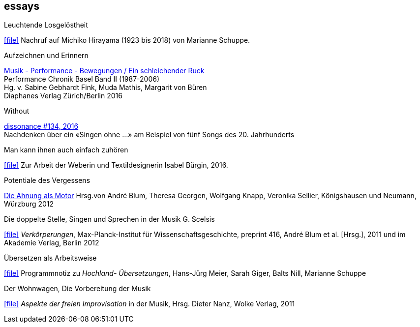 
== essays

.Leuchtende Losgelöstheit
icon:file[link=pdf/Hirayama.pdf] Nachruf auf Michiko Hirayama (1923 bis 2018) von Marianne Schuppe.

.Aufzeichnen und Erinnern
[%hardbreaks]
https://www.diaphanes.de/titel/aufzeichnen-und-erinnern-performance-chronik-basel-19872006-3372[Musik - Performance - Bewegungen / Ein schleichender Ruck]
Performance Chronik Basel Band II (1987-2006)
Hg. v. Sabine Gebhardt Fink, Muda Mathis, Margarit von Büren
Diaphanes Verlag Zürich/Berlin 2016

.Without
[%hardbreaks]
http://www.dissonance.ch/en/archive/main_articles/1147[dissonance #134, 2016]
Nachdenken über ein «Singen ohne ...» am Beispiel von fünf Songs des 20. Jahrhunderts

.Man kann ihnen auch einfach zuhören
icon:file[link=pdf/bürgin.pdf] Zur Arbeit der Weberin und Textildesignerin Isabel Bürgin, 2016.

.Potentiale des Vergessens
https://www.verlag-koenigshausen-neumann.de/product_info.php/info/p7273_Potentiale-des-Vergessens----48-00.html[Die Ahnung als Motor]
Hrsg.von André Blum, Theresa Georgen, Wolfgang Knapp, Veronika Sellier, Königshausen und Neumann, Würzburg 2012

.Die doppelte Stelle, Singen und Sprechen in der Musik G. Scelsis
icon:file[link=pdf/Doppelte Stelle
.pdf] _Verkörperungen_, Max-Planck-Institut für Wissenschaftsgeschichte, preprint 416, André Blum et al. [Hrsg.], 2011 und im Akademie Verlag, Berlin 2012

.Übersetzen als Arbeitsweise
icon:file[link=pdf/arbeitsweise.pdf] Programmnotiz zu _Hochland- Übersetzungen_, Hans-Jürg Meier, Sarah Giger, Balts Nill, Marianne Schuppe

.Der Wohnwagen, Die Vorbereitung der Musik
icon:file[link=pdf/Dieter-Nanz-Aspekte-der-freien-Improvisation.pdf] _Aspekte der freien Improvisation_ in der Musik, Hrsg. Dieter Nanz, Wolke Verlag, 2011
